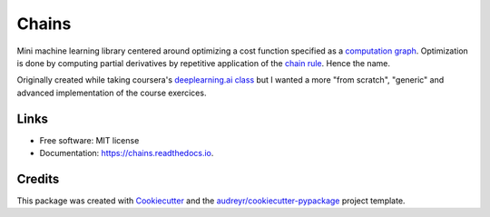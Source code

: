 ======
Chains
======


.. image:: https://img.shields.io/pypi/v/ml-chains.svg
        :target: https://pypi.python.org/pypi/ml-chains

.. image:: https://img.shields.io/travis/thirionjl/chains.svg
        :target: https://travis-ci.org/thirionjl/chains

.. image:: https://readthedocs.org/projects/ml-chains/badge/?version=latest
        :target: https://ml-chains.readthedocs.io/en/latest/?badge=latest
        :alt: Documentation Status

.. image:: https://pyup.io/repos/github/thirionjl/chains/shield.svg
     :target: https://pyup.io/repos/github/thirionjl/chains/
     :alt: Updates

Mini machine learning library centered around optimizing a cost function
specified as a `computation
graph <http://colah.github.io/posts/2015-08-Backprop/>`__. Optimization
is done by computing partial derivatives by repetitive application of
the `chain rule <https://en.wikipedia.org/wiki/Chain_rule>`__. Hence the
name.

Originally created while taking coursera's `deeplearning.ai
class <https://www.coursera.org/specializations/deep-learning>`__ but I
wanted a more "from scratch", "generic" and advanced implementation of
the course exercices.

Links
-----
* Free software: MIT license
* Documentation: https://chains.readthedocs.io.

Credits
-------

This package was created with Cookiecutter_ and the `audreyr/cookiecutter-pypackage`_ project template.

.. _Cookiecutter: https://github.com/audreyr/cookiecutter
.. _`audreyr/cookiecutter-pypackage`: https://github.com/audreyr/cookiecutter-pypackage
